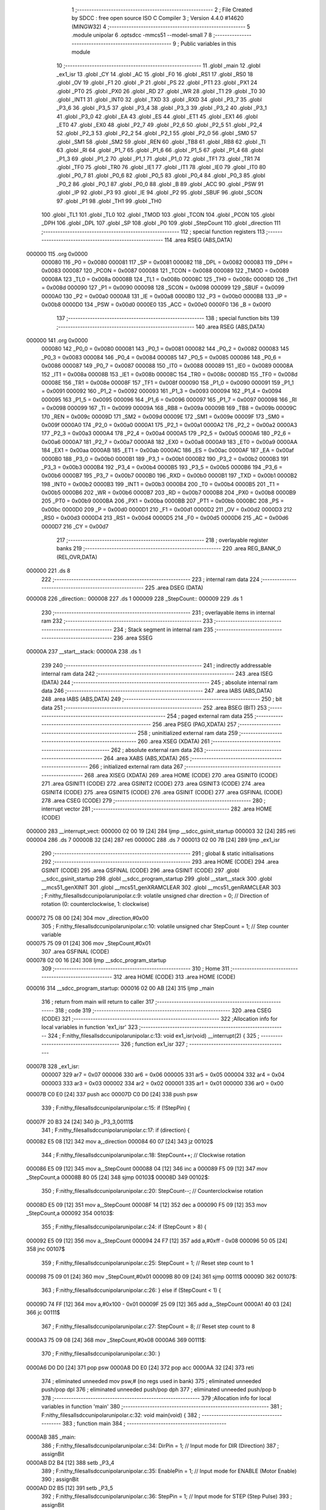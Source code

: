                                       1 ;--------------------------------------------------------
                                      2 ; File Created by SDCC : free open source ISO C Compiler 
                                      3 ; Version 4.4.0 #14620 (MINGW32)
                                      4 ;--------------------------------------------------------
                                      5 	.module unipolar
                                      6 	.optsdcc -mmcs51 --model-small
                                      7 	
                                      8 ;--------------------------------------------------------
                                      9 ; Public variables in this module
                                     10 ;--------------------------------------------------------
                                     11 	.globl _main
                                     12 	.globl _ex1_isr
                                     13 	.globl _CY
                                     14 	.globl _AC
                                     15 	.globl _F0
                                     16 	.globl _RS1
                                     17 	.globl _RS0
                                     18 	.globl _OV
                                     19 	.globl _F1
                                     20 	.globl _P
                                     21 	.globl _PS
                                     22 	.globl _PT1
                                     23 	.globl _PX1
                                     24 	.globl _PT0
                                     25 	.globl _PX0
                                     26 	.globl _RD
                                     27 	.globl _WR
                                     28 	.globl _T1
                                     29 	.globl _T0
                                     30 	.globl _INT1
                                     31 	.globl _INT0
                                     32 	.globl _TXD
                                     33 	.globl _RXD
                                     34 	.globl _P3_7
                                     35 	.globl _P3_6
                                     36 	.globl _P3_5
                                     37 	.globl _P3_4
                                     38 	.globl _P3_3
                                     39 	.globl _P3_2
                                     40 	.globl _P3_1
                                     41 	.globl _P3_0
                                     42 	.globl _EA
                                     43 	.globl _ES
                                     44 	.globl _ET1
                                     45 	.globl _EX1
                                     46 	.globl _ET0
                                     47 	.globl _EX0
                                     48 	.globl _P2_7
                                     49 	.globl _P2_6
                                     50 	.globl _P2_5
                                     51 	.globl _P2_4
                                     52 	.globl _P2_3
                                     53 	.globl _P2_2
                                     54 	.globl _P2_1
                                     55 	.globl _P2_0
                                     56 	.globl _SM0
                                     57 	.globl _SM1
                                     58 	.globl _SM2
                                     59 	.globl _REN
                                     60 	.globl _TB8
                                     61 	.globl _RB8
                                     62 	.globl _TI
                                     63 	.globl _RI
                                     64 	.globl _P1_7
                                     65 	.globl _P1_6
                                     66 	.globl _P1_5
                                     67 	.globl _P1_4
                                     68 	.globl _P1_3
                                     69 	.globl _P1_2
                                     70 	.globl _P1_1
                                     71 	.globl _P1_0
                                     72 	.globl _TF1
                                     73 	.globl _TR1
                                     74 	.globl _TF0
                                     75 	.globl _TR0
                                     76 	.globl _IE1
                                     77 	.globl _IT1
                                     78 	.globl _IE0
                                     79 	.globl _IT0
                                     80 	.globl _P0_7
                                     81 	.globl _P0_6
                                     82 	.globl _P0_5
                                     83 	.globl _P0_4
                                     84 	.globl _P0_3
                                     85 	.globl _P0_2
                                     86 	.globl _P0_1
                                     87 	.globl _P0_0
                                     88 	.globl _B
                                     89 	.globl _ACC
                                     90 	.globl _PSW
                                     91 	.globl _IP
                                     92 	.globl _P3
                                     93 	.globl _IE
                                     94 	.globl _P2
                                     95 	.globl _SBUF
                                     96 	.globl _SCON
                                     97 	.globl _P1
                                     98 	.globl _TH1
                                     99 	.globl _TH0
                                    100 	.globl _TL1
                                    101 	.globl _TL0
                                    102 	.globl _TMOD
                                    103 	.globl _TCON
                                    104 	.globl _PCON
                                    105 	.globl _DPH
                                    106 	.globl _DPL
                                    107 	.globl _SP
                                    108 	.globl _P0
                                    109 	.globl _StepCount
                                    110 	.globl _direction
                                    111 ;--------------------------------------------------------
                                    112 ; special function registers
                                    113 ;--------------------------------------------------------
                                    114 	.area RSEG    (ABS,DATA)
      000000                        115 	.org 0x0000
                           000080   116 _P0	=	0x0080
                           000081   117 _SP	=	0x0081
                           000082   118 _DPL	=	0x0082
                           000083   119 _DPH	=	0x0083
                           000087   120 _PCON	=	0x0087
                           000088   121 _TCON	=	0x0088
                           000089   122 _TMOD	=	0x0089
                           00008A   123 _TL0	=	0x008a
                           00008B   124 _TL1	=	0x008b
                           00008C   125 _TH0	=	0x008c
                           00008D   126 _TH1	=	0x008d
                           000090   127 _P1	=	0x0090
                           000098   128 _SCON	=	0x0098
                           000099   129 _SBUF	=	0x0099
                           0000A0   130 _P2	=	0x00a0
                           0000A8   131 _IE	=	0x00a8
                           0000B0   132 _P3	=	0x00b0
                           0000B8   133 _IP	=	0x00b8
                           0000D0   134 _PSW	=	0x00d0
                           0000E0   135 _ACC	=	0x00e0
                           0000F0   136 _B	=	0x00f0
                                    137 ;--------------------------------------------------------
                                    138 ; special function bits
                                    139 ;--------------------------------------------------------
                                    140 	.area RSEG    (ABS,DATA)
      000000                        141 	.org 0x0000
                           000080   142 _P0_0	=	0x0080
                           000081   143 _P0_1	=	0x0081
                           000082   144 _P0_2	=	0x0082
                           000083   145 _P0_3	=	0x0083
                           000084   146 _P0_4	=	0x0084
                           000085   147 _P0_5	=	0x0085
                           000086   148 _P0_6	=	0x0086
                           000087   149 _P0_7	=	0x0087
                           000088   150 _IT0	=	0x0088
                           000089   151 _IE0	=	0x0089
                           00008A   152 _IT1	=	0x008a
                           00008B   153 _IE1	=	0x008b
                           00008C   154 _TR0	=	0x008c
                           00008D   155 _TF0	=	0x008d
                           00008E   156 _TR1	=	0x008e
                           00008F   157 _TF1	=	0x008f
                           000090   158 _P1_0	=	0x0090
                           000091   159 _P1_1	=	0x0091
                           000092   160 _P1_2	=	0x0092
                           000093   161 _P1_3	=	0x0093
                           000094   162 _P1_4	=	0x0094
                           000095   163 _P1_5	=	0x0095
                           000096   164 _P1_6	=	0x0096
                           000097   165 _P1_7	=	0x0097
                           000098   166 _RI	=	0x0098
                           000099   167 _TI	=	0x0099
                           00009A   168 _RB8	=	0x009a
                           00009B   169 _TB8	=	0x009b
                           00009C   170 _REN	=	0x009c
                           00009D   171 _SM2	=	0x009d
                           00009E   172 _SM1	=	0x009e
                           00009F   173 _SM0	=	0x009f
                           0000A0   174 _P2_0	=	0x00a0
                           0000A1   175 _P2_1	=	0x00a1
                           0000A2   176 _P2_2	=	0x00a2
                           0000A3   177 _P2_3	=	0x00a3
                           0000A4   178 _P2_4	=	0x00a4
                           0000A5   179 _P2_5	=	0x00a5
                           0000A6   180 _P2_6	=	0x00a6
                           0000A7   181 _P2_7	=	0x00a7
                           0000A8   182 _EX0	=	0x00a8
                           0000A9   183 _ET0	=	0x00a9
                           0000AA   184 _EX1	=	0x00aa
                           0000AB   185 _ET1	=	0x00ab
                           0000AC   186 _ES	=	0x00ac
                           0000AF   187 _EA	=	0x00af
                           0000B0   188 _P3_0	=	0x00b0
                           0000B1   189 _P3_1	=	0x00b1
                           0000B2   190 _P3_2	=	0x00b2
                           0000B3   191 _P3_3	=	0x00b3
                           0000B4   192 _P3_4	=	0x00b4
                           0000B5   193 _P3_5	=	0x00b5
                           0000B6   194 _P3_6	=	0x00b6
                           0000B7   195 _P3_7	=	0x00b7
                           0000B0   196 _RXD	=	0x00b0
                           0000B1   197 _TXD	=	0x00b1
                           0000B2   198 _INT0	=	0x00b2
                           0000B3   199 _INT1	=	0x00b3
                           0000B4   200 _T0	=	0x00b4
                           0000B5   201 _T1	=	0x00b5
                           0000B6   202 _WR	=	0x00b6
                           0000B7   203 _RD	=	0x00b7
                           0000B8   204 _PX0	=	0x00b8
                           0000B9   205 _PT0	=	0x00b9
                           0000BA   206 _PX1	=	0x00ba
                           0000BB   207 _PT1	=	0x00bb
                           0000BC   208 _PS	=	0x00bc
                           0000D0   209 _P	=	0x00d0
                           0000D1   210 _F1	=	0x00d1
                           0000D2   211 _OV	=	0x00d2
                           0000D3   212 _RS0	=	0x00d3
                           0000D4   213 _RS1	=	0x00d4
                           0000D5   214 _F0	=	0x00d5
                           0000D6   215 _AC	=	0x00d6
                           0000D7   216 _CY	=	0x00d7
                                    217 ;--------------------------------------------------------
                                    218 ; overlayable register banks
                                    219 ;--------------------------------------------------------
                                    220 	.area REG_BANK_0	(REL,OVR,DATA)
      000000                        221 	.ds 8
                                    222 ;--------------------------------------------------------
                                    223 ; internal ram data
                                    224 ;--------------------------------------------------------
                                    225 	.area DSEG    (DATA)
      000008                        226 _direction::
      000008                        227 	.ds 1
      000009                        228 _StepCount::
      000009                        229 	.ds 1
                                    230 ;--------------------------------------------------------
                                    231 ; overlayable items in internal ram
                                    232 ;--------------------------------------------------------
                                    233 ;--------------------------------------------------------
                                    234 ; Stack segment in internal ram
                                    235 ;--------------------------------------------------------
                                    236 	.area SSEG
      00000A                        237 __start__stack:
      00000A                        238 	.ds	1
                                    239 
                                    240 ;--------------------------------------------------------
                                    241 ; indirectly addressable internal ram data
                                    242 ;--------------------------------------------------------
                                    243 	.area ISEG    (DATA)
                                    244 ;--------------------------------------------------------
                                    245 ; absolute internal ram data
                                    246 ;--------------------------------------------------------
                                    247 	.area IABS    (ABS,DATA)
                                    248 	.area IABS    (ABS,DATA)
                                    249 ;--------------------------------------------------------
                                    250 ; bit data
                                    251 ;--------------------------------------------------------
                                    252 	.area BSEG    (BIT)
                                    253 ;--------------------------------------------------------
                                    254 ; paged external ram data
                                    255 ;--------------------------------------------------------
                                    256 	.area PSEG    (PAG,XDATA)
                                    257 ;--------------------------------------------------------
                                    258 ; uninitialized external ram data
                                    259 ;--------------------------------------------------------
                                    260 	.area XSEG    (XDATA)
                                    261 ;--------------------------------------------------------
                                    262 ; absolute external ram data
                                    263 ;--------------------------------------------------------
                                    264 	.area XABS    (ABS,XDATA)
                                    265 ;--------------------------------------------------------
                                    266 ; initialized external ram data
                                    267 ;--------------------------------------------------------
                                    268 	.area XISEG   (XDATA)
                                    269 	.area HOME    (CODE)
                                    270 	.area GSINIT0 (CODE)
                                    271 	.area GSINIT1 (CODE)
                                    272 	.area GSINIT2 (CODE)
                                    273 	.area GSINIT3 (CODE)
                                    274 	.area GSINIT4 (CODE)
                                    275 	.area GSINIT5 (CODE)
                                    276 	.area GSINIT  (CODE)
                                    277 	.area GSFINAL (CODE)
                                    278 	.area CSEG    (CODE)
                                    279 ;--------------------------------------------------------
                                    280 ; interrupt vector
                                    281 ;--------------------------------------------------------
                                    282 	.area HOME    (CODE)
      000000                        283 __interrupt_vect:
      000000 02 00 19         [24]  284 	ljmp	__sdcc_gsinit_startup
      000003 32               [24]  285 	reti
      000004                        286 	.ds	7
      00000B 32               [24]  287 	reti
      00000C                        288 	.ds	7
      000013 02 00 7B         [24]  289 	ljmp	_ex1_isr
                                    290 ;--------------------------------------------------------
                                    291 ; global & static initialisations
                                    292 ;--------------------------------------------------------
                                    293 	.area HOME    (CODE)
                                    294 	.area GSINIT  (CODE)
                                    295 	.area GSFINAL (CODE)
                                    296 	.area GSINIT  (CODE)
                                    297 	.globl __sdcc_gsinit_startup
                                    298 	.globl __sdcc_program_startup
                                    299 	.globl __start__stack
                                    300 	.globl __mcs51_genXINIT
                                    301 	.globl __mcs51_genXRAMCLEAR
                                    302 	.globl __mcs51_genRAMCLEAR
                                    303 ;	F:\nithy_files\all\sdcc\unipolar\unipolar.c:9: volatile unsigned char direction = 0;         // Direction of rotation (0: counterclockwise, 1: clockwise)
      000072 75 08 00         [24]  304 	mov	_direction,#0x00
                                    305 ;	F:\nithy_files\all\sdcc\unipolar\unipolar.c:10: volatile unsigned char StepCount = 1;        // Step counter variable
      000075 75 09 01         [24]  306 	mov	_StepCount,#0x01
                                    307 	.area GSFINAL (CODE)
      000078 02 00 16         [24]  308 	ljmp	__sdcc_program_startup
                                    309 ;--------------------------------------------------------
                                    310 ; Home
                                    311 ;--------------------------------------------------------
                                    312 	.area HOME    (CODE)
                                    313 	.area HOME    (CODE)
      000016                        314 __sdcc_program_startup:
      000016 02 00 AB         [24]  315 	ljmp	_main
                                    316 ;	return from main will return to caller
                                    317 ;--------------------------------------------------------
                                    318 ; code
                                    319 ;--------------------------------------------------------
                                    320 	.area CSEG    (CODE)
                                    321 ;------------------------------------------------------------
                                    322 ;Allocation info for local variables in function 'ex1_isr'
                                    323 ;------------------------------------------------------------
                                    324 ;	F:\nithy_files\all\sdcc\unipolar\unipolar.c:13: void ex1_isr(void) __interrupt(2) {
                                    325 ;	-----------------------------------------
                                    326 ;	 function ex1_isr
                                    327 ;	-----------------------------------------
      00007B                        328 _ex1_isr:
                           000007   329 	ar7 = 0x07
                           000006   330 	ar6 = 0x06
                           000005   331 	ar5 = 0x05
                           000004   332 	ar4 = 0x04
                           000003   333 	ar3 = 0x03
                           000002   334 	ar2 = 0x02
                           000001   335 	ar1 = 0x01
                           000000   336 	ar0 = 0x00
      00007B C0 E0            [24]  337 	push	acc
      00007D C0 D0            [24]  338 	push	psw
                                    339 ;	F:\nithy_files\all\sdcc\unipolar\unipolar.c:15: if (!StepPin) {
      00007F 20 B3 24         [24]  340 	jb	_P3_3,00111$
                                    341 ;	F:\nithy_files\all\sdcc\unipolar\unipolar.c:17: if (direction) {
      000082 E5 08            [12]  342 	mov	a,_direction
      000084 60 07            [24]  343 	jz	00102$
                                    344 ;	F:\nithy_files\all\sdcc\unipolar\unipolar.c:18: StepCount++;  // Clockwise rotation
      000086 E5 09            [12]  345 	mov	a,_StepCount
      000088 04               [12]  346 	inc	a
      000089 F5 09            [12]  347 	mov	_StepCount,a
      00008B 80 05            [24]  348 	sjmp	00103$
      00008D                        349 00102$:
                                    350 ;	F:\nithy_files\all\sdcc\unipolar\unipolar.c:20: StepCount--;  // Counterclockwise rotation
      00008D E5 09            [12]  351 	mov	a,_StepCount
      00008F 14               [12]  352 	dec	a
      000090 F5 09            [12]  353 	mov	_StepCount,a
      000092                        354 00103$:
                                    355 ;	F:\nithy_files\all\sdcc\unipolar\unipolar.c:24: if (StepCount > 8) {
      000092 E5 09            [12]  356 	mov	a,_StepCount
      000094 24 F7            [12]  357 	add	a,#0xff - 0x08
      000096 50 05            [24]  358 	jnc	00107$
                                    359 ;	F:\nithy_files\all\sdcc\unipolar\unipolar.c:25: StepCount = 1;  // Reset step count to 1
      000098 75 09 01         [24]  360 	mov	_StepCount,#0x01
      00009B 80 09            [24]  361 	sjmp	00111$
      00009D                        362 00107$:
                                    363 ;	F:\nithy_files\all\sdcc\unipolar\unipolar.c:26: } else if (StepCount < 1) {
      00009D 74 FF            [12]  364 	mov	a,#0x100 - 0x01
      00009F 25 09            [12]  365 	add	a,_StepCount
      0000A1 40 03            [24]  366 	jc	00111$
                                    367 ;	F:\nithy_files\all\sdcc\unipolar\unipolar.c:27: StepCount = 8;  // Reset step count to 8
      0000A3 75 09 08         [24]  368 	mov	_StepCount,#0x08
      0000A6                        369 00111$:
                                    370 ;	F:\nithy_files\all\sdcc\unipolar\unipolar.c:30: }
      0000A6 D0 D0            [24]  371 	pop	psw
      0000A8 D0 E0            [24]  372 	pop	acc
      0000AA 32               [24]  373 	reti
                                    374 ;	eliminated unneeded mov psw,# (no regs used in bank)
                                    375 ;	eliminated unneeded push/pop dpl
                                    376 ;	eliminated unneeded push/pop dph
                                    377 ;	eliminated unneeded push/pop b
                                    378 ;------------------------------------------------------------
                                    379 ;Allocation info for local variables in function 'main'
                                    380 ;------------------------------------------------------------
                                    381 ;	F:\nithy_files\all\sdcc\unipolar\unipolar.c:32: void main(void) {
                                    382 ;	-----------------------------------------
                                    383 ;	 function main
                                    384 ;	-----------------------------------------
      0000AB                        385 _main:
                                    386 ;	F:\nithy_files\all\sdcc\unipolar\unipolar.c:34: DirPin = 1;      // Input mode for DIR (Direction)
                                    387 ;	assignBit
      0000AB D2 B4            [12]  388 	setb	_P3_4
                                    389 ;	F:\nithy_files\all\sdcc\unipolar\unipolar.c:35: EnablePin = 1;   // Input mode for ENABLE (Motor Enable)
                                    390 ;	assignBit
      0000AD D2 B5            [12]  391 	setb	_P3_5
                                    392 ;	F:\nithy_files\all\sdcc\unipolar\unipolar.c:36: StepPin = 1;     // Input mode for STEP (Step Pulse)
                                    393 ;	assignBit
      0000AF D2 B3            [12]  394 	setb	_P3_3
                                    395 ;	F:\nithy_files\all\sdcc\unipolar\unipolar.c:39: P1 = P1 | 0x0F;  // Set P1.0-P1.3 as outputs (0x0F = 0b00001111)
      0000B1 43 90 0F         [24]  396 	orl	_P1,#0x0f
                                    397 ;	F:\nithy_files\all\sdcc\unipolar\unipolar.c:41: EA = 1;          // Enable global interrupts
                                    398 ;	assignBit
      0000B4 D2 AF            [12]  399 	setb	_EA
                                    400 ;	F:\nithy_files\all\sdcc\unipolar\unipolar.c:42: EX1 = 1;         // Enable external interrupt 1 (INT1)
                                    401 ;	assignBit
      0000B6 D2 AA            [12]  402 	setb	_EX1
                                    403 ;	F:\nithy_files\all\sdcc\unipolar\unipolar.c:43: IT1 = 1;         // Trigger on falling edge for external interrupt 1
                                    404 ;	assignBit
      0000B8 D2 8A            [12]  405 	setb	_IT1
                                    406 ;	F:\nithy_files\all\sdcc\unipolar\unipolar.c:45: while (1) {
      0000BA                        407 00115$:
                                    408 ;	F:\nithy_files\all\sdcc\unipolar\unipolar.c:47: direction = DirPin;    // Update direction based on DIR pin state
      0000BA A2 B4            [12]  409 	mov	c,_P3_4
      0000BC E4               [12]  410 	clr	a
      0000BD 33               [12]  411 	rlc	a
      0000BE F5 08            [12]  412 	mov	_direction,a
                                    413 ;	F:\nithy_files\all\sdcc\unipolar\unipolar.c:50: if (!EnablePin) {
      0000C0 30 B5 03         [24]  414 	jnb	_P3_5,00137$
      0000C3 02 01 48         [24]  415 	ljmp	00112$
      0000C6                        416 00137$:
                                    417 ;	F:\nithy_files\all\sdcc\unipolar\unipolar.c:52: switch (StepCount) {
      0000C6 E5 09            [12]  418 	mov	a,_StepCount
      0000C8 FF               [12]  419 	mov	r7,a
      0000C9 24 F7            [12]  420 	add	a,#0xff - 0x08
      0000CB 40 75            [24]  421 	jc	00109$
      0000CD EF               [12]  422 	mov	a,r7
      0000CE F5 F0            [12]  423 	mov	b,a
      0000D0 24 0B            [12]  424 	add	a,#(00139$-3-.)
      0000D2 83               [24]  425 	movc	a,@a+pc
      0000D3 F5 82            [12]  426 	mov	dpl,a
      0000D5 E5 F0            [12]  427 	mov	a,b
      0000D7 24 0D            [12]  428 	add	a,#(00140$-3-.)
      0000D9 83               [24]  429 	movc	a,@a+pc
      0000DA F5 83            [12]  430 	mov	dph,a
      0000DC E4               [12]  431 	clr	a
      0000DD 73               [24]  432 	jmp	@a+dptr
      0000DE                        433 00139$:
      0000DE 42                     434 	.db	00109$
      0000DF F0                     435 	.db	00101$
      0000E0 FA                     436 	.db	00102$
      0000E1 04                     437 	.db	00103$
      0000E2 0E                     438 	.db	00104$
      0000E3 18                     439 	.db	00105$
      0000E4 22                     440 	.db	00106$
      0000E5 2C                     441 	.db	00107$
      0000E6 37                     442 	.db	00108$
      0000E7                        443 00140$:
      0000E7 01                     444 	.db	00109$>>8
      0000E8 00                     445 	.db	00101$>>8
      0000E9 00                     446 	.db	00102$>>8
      0000EA 01                     447 	.db	00103$>>8
      0000EB 01                     448 	.db	00104$>>8
      0000EC 01                     449 	.db	00105$>>8
      0000ED 01                     450 	.db	00106$>>8
      0000EE 01                     451 	.db	00107$>>8
      0000EF 01                     452 	.db	00108$>>8
                                    453 ;	F:\nithy_files\all\sdcc\unipolar\unipolar.c:53: case 1:
      0000F0                        454 00101$:
                                    455 ;	F:\nithy_files\all\sdcc\unipolar\unipolar.c:54: P1 = (P1 & 0xF0) | 0b00000001;  // Output pattern for Step 1 on P1.0
      0000F0 E5 90            [12]  456 	mov	a,_P1
      0000F2 54 F0            [12]  457 	anl	a,#0xf0
      0000F4 44 01            [12]  458 	orl	a,#0x01
      0000F6 F5 90            [12]  459 	mov	_P1,a
                                    460 ;	F:\nithy_files\all\sdcc\unipolar\unipolar.c:55: break;
                                    461 ;	F:\nithy_files\all\sdcc\unipolar\unipolar.c:56: case 2:
      0000F8 80 C0            [24]  462 	sjmp	00115$
      0000FA                        463 00102$:
                                    464 ;	F:\nithy_files\all\sdcc\unipolar\unipolar.c:57: P1 = (P1 & 0xF0) | 0b00000011;  // Output pattern for Step 2 on P1.0 and P1.1
      0000FA E5 90            [12]  465 	mov	a,_P1
      0000FC 54 F0            [12]  466 	anl	a,#0xf0
      0000FE 44 03            [12]  467 	orl	a,#0x03
      000100 F5 90            [12]  468 	mov	_P1,a
                                    469 ;	F:\nithy_files\all\sdcc\unipolar\unipolar.c:58: break;
                                    470 ;	F:\nithy_files\all\sdcc\unipolar\unipolar.c:59: case 3:
      000102 80 B6            [24]  471 	sjmp	00115$
      000104                        472 00103$:
                                    473 ;	F:\nithy_files\all\sdcc\unipolar\unipolar.c:60: P1 = (P1 & 0xF0) | 0b00000010;  // Output pattern for Step 3 on P1.1
      000104 E5 90            [12]  474 	mov	a,_P1
      000106 54 F0            [12]  475 	anl	a,#0xf0
      000108 44 02            [12]  476 	orl	a,#0x02
      00010A F5 90            [12]  477 	mov	_P1,a
                                    478 ;	F:\nithy_files\all\sdcc\unipolar\unipolar.c:61: break;
                                    479 ;	F:\nithy_files\all\sdcc\unipolar\unipolar.c:62: case 4:
      00010C 80 AC            [24]  480 	sjmp	00115$
      00010E                        481 00104$:
                                    482 ;	F:\nithy_files\all\sdcc\unipolar\unipolar.c:63: P1 = (P1 & 0xF0) | 0b00000110;  // Output pattern for Step 4 on P1.1 and P1.2
      00010E E5 90            [12]  483 	mov	a,_P1
      000110 54 F0            [12]  484 	anl	a,#0xf0
      000112 44 06            [12]  485 	orl	a,#0x06
      000114 F5 90            [12]  486 	mov	_P1,a
                                    487 ;	F:\nithy_files\all\sdcc\unipolar\unipolar.c:64: break;
                                    488 ;	F:\nithy_files\all\sdcc\unipolar\unipolar.c:65: case 5:
      000116 80 A2            [24]  489 	sjmp	00115$
      000118                        490 00105$:
                                    491 ;	F:\nithy_files\all\sdcc\unipolar\unipolar.c:66: P1 = (P1 & 0xF0) | 0b00000100;  // Output pattern for Step 5 on P1.2
      000118 E5 90            [12]  492 	mov	a,_P1
      00011A 54 F0            [12]  493 	anl	a,#0xf0
      00011C 44 04            [12]  494 	orl	a,#0x04
      00011E F5 90            [12]  495 	mov	_P1,a
                                    496 ;	F:\nithy_files\all\sdcc\unipolar\unipolar.c:67: break;
                                    497 ;	F:\nithy_files\all\sdcc\unipolar\unipolar.c:68: case 6:
      000120 80 98            [24]  498 	sjmp	00115$
      000122                        499 00106$:
                                    500 ;	F:\nithy_files\all\sdcc\unipolar\unipolar.c:69: P1 = (P1 & 0xF0) | 0b00001100;  // Output pattern for Step 6 on P1.2 and P1.3
      000122 E5 90            [12]  501 	mov	a,_P1
      000124 54 F0            [12]  502 	anl	a,#0xf0
      000126 44 0C            [12]  503 	orl	a,#0x0c
      000128 F5 90            [12]  504 	mov	_P1,a
                                    505 ;	F:\nithy_files\all\sdcc\unipolar\unipolar.c:70: break;
                                    506 ;	F:\nithy_files\all\sdcc\unipolar\unipolar.c:71: case 7:
      00012A 80 8E            [24]  507 	sjmp	00115$
      00012C                        508 00107$:
                                    509 ;	F:\nithy_files\all\sdcc\unipolar\unipolar.c:72: P1 = (P1 & 0xF0) | 0b00001000;  // Output pattern for Step 7 on P1.3
      00012C E5 90            [12]  510 	mov	a,_P1
      00012E 54 F0            [12]  511 	anl	a,#0xf0
      000130 44 08            [12]  512 	orl	a,#0x08
      000132 F5 90            [12]  513 	mov	_P1,a
                                    514 ;	F:\nithy_files\all\sdcc\unipolar\unipolar.c:73: break;
      000134 02 00 BA         [24]  515 	ljmp	00115$
                                    516 ;	F:\nithy_files\all\sdcc\unipolar\unipolar.c:74: case 8:
      000137                        517 00108$:
                                    518 ;	F:\nithy_files\all\sdcc\unipolar\unipolar.c:75: P1 = (P1 & 0xF0) | 0b00001001;  // Output pattern for Step 8 on P1.3 and P1.0
      000137 E5 90            [12]  519 	mov	a,_P1
      000139 54 F0            [12]  520 	anl	a,#0xf0
      00013B 44 09            [12]  521 	orl	a,#0x09
      00013D F5 90            [12]  522 	mov	_P1,a
                                    523 ;	F:\nithy_files\all\sdcc\unipolar\unipolar.c:76: break;
      00013F 02 00 BA         [24]  524 	ljmp	00115$
                                    525 ;	F:\nithy_files\all\sdcc\unipolar\unipolar.c:77: default:
      000142                        526 00109$:
                                    527 ;	F:\nithy_files\all\sdcc\unipolar\unipolar.c:78: P1 &= 0xF0;  // Turn off motor if StepCount is out of range
      000142 53 90 F0         [24]  528 	anl	_P1,#0xf0
                                    529 ;	F:\nithy_files\all\sdcc\unipolar\unipolar.c:80: }
      000145 02 00 BA         [24]  530 	ljmp	00115$
      000148                        531 00112$:
                                    532 ;	F:\nithy_files\all\sdcc\unipolar\unipolar.c:82: P1 &= 0xF0;  // Turn off motor if not enabled
      000148 53 90 F0         [24]  533 	anl	_P1,#0xf0
                                    534 ;	F:\nithy_files\all\sdcc\unipolar\unipolar.c:85: }
      00014B 02 00 BA         [24]  535 	ljmp	00115$
                                    536 	.area CSEG    (CODE)
                                    537 	.area CONST   (CODE)
                                    538 	.area XINIT   (CODE)
                                    539 	.area CABS    (ABS,CODE)

